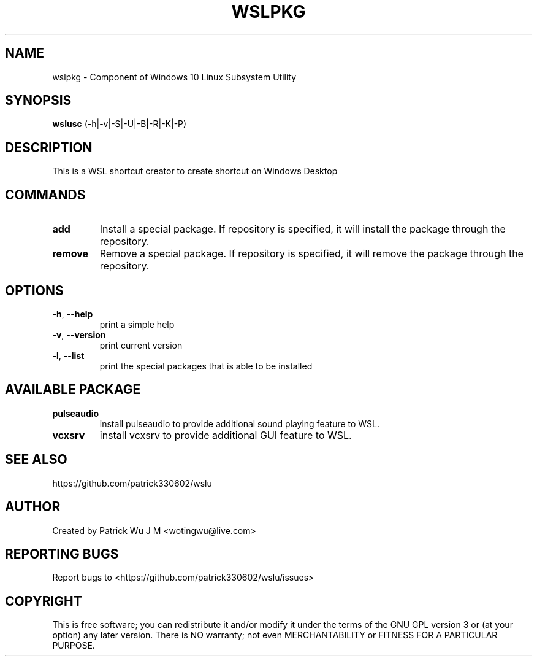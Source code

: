 
.TH WSLPKG "1" "May 2017" "2.0.06" "User Commands"

.SH NAME
wslpkg \- Component of Windows 10 Linux Subsystem Utility
.SH SYNOPSIS
.B wslusc\fR (\-h|\-v|\-S|\-U|\-B|\-R|\-K|\-P)

.SH DESCRIPTION
This is a WSL shortcut creator to create shortcut on Windows Desktop

.SH COMMANDS
.TP
.B add\fR
Install a special package. If repository is specified, it will install the package through the repository.
.TP
.B remove\fR
Remove a special package. If repository is specified, it will remove the package through the repository.

.SH OPTIONS
.TP
.B \-h\fR, \fB\-\-help\fR
print a simple help
.TP
.B \-v\fR, \fB\-\-version\fR
print current version
.TP
\fB\-l\fR, \fB\-\-list\fR
print the special packages that is able to be installed

.SH "AVAILABLE PACKAGE"
.TP
.B pulseaudio
install pulseaudio to provide additional sound playing feature to WSL. 
.TP
.B vcxsrv
install vcxsrv to provide additional GUI feature to WSL.

.SH "SEE ALSO"
https://github.com/patrick330602/wslu

.SH AUTHOR
Created by Patrick Wu J M <wotingwu@live.com>

.SH REPORTING BUGS
Report bugs to <https://github.com/patrick330602/wslu/issues>

.SH COPYRIGHT
This is free software; you can redistribute it and/or modify
it under the terms of the GNU GPL version 3 or (at your option) any later version.
There is NO warranty; not even MERCHANTABILITY or FITNESS FOR A PARTICULAR PURPOSE.